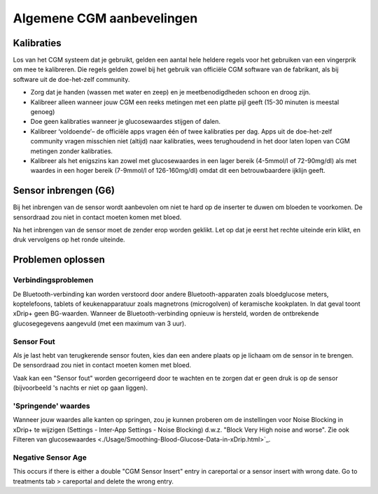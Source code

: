 Algemene CGM aanbevelingen
**************************************************

Kalibraties
==================================================

Los van het CGM systeem dat je gebruikt, gelden een aantal hele heldere regels voor het gebruiken van een vingerprik om mee te kalibreren. Die regels gelden zowel bij het gebruik van officiële CGM software van de fabrikant, als bij software uit de doe-het-zelf community. 

* Zorg dat je handen (wassen met water en zeep) en je meetbenodigdheden schoon en droog zijn.
* Kalibreer alleen wanneer jouw CGM een reeks metingen met een platte pijl geeft (15-30 minuten is meestal genoeg)
* Doe geen kalibraties wanneer je glucosewaardes stijgen of dalen. 
* Kalibreer ‘voldoende’– de officiële apps vragen één of twee kalibraties per dag. Apps uit de doe-het-zelf community vragen misschien niet (altijd) naar kalibraties, wees terughoudend in het door laten lopen van CGM metingen zonder kalibraties.
* Kalibreer als het enigszins kan zowel met glucosewaardes in een lager bereik (4-5mmol/l of 72-90mg/dl) als met waardes in een hoger bereik (7-9mmol/l of 126-160mg/dl) omdat dit een betrouwbaardere ijklijn geeft.

Sensor inbrengen (G6)
==================================================

Bij het inbrengen van de sensor wordt aanbevolen om niet te hard op de inserter te duwen om bloeden te voorkomen. De sensordraad zou niet in contact moeten komen met bloed.

Na het inbrengen van de sensor moet de zender erop worden geklikt. Let op dat je eerst het rechte uiteinde erin klikt, en druk vervolgens op het ronde uiteinde.

Problemen oplossen 
==================================================

Verbindingsproblemen
--------------------------------------------------

De Bluetooth-verbinding kan worden verstoord door andere Bluetooth-apparaten zoals bloedglucose meters, koptelefoons, tablets of keukenapparatuur zoals magnetrons (microgolven) of keramische kookplaten. In dat geval toont xDrip+ geen BG-waarden. Wanneer de Bluetooth-verbinding opnieuw is hersteld, worden de ontbrekende glucosegegevens aangevuld (met een maximum van 3 uur).

Sensor Fout
--------------------------------------------------
Als je last hebt van terugkerende sensor fouten, kies dan een andere plaats op je lichaam om de sensor in te brengen. De sensordraad zou niet in contact moeten komen met bloed. 

Vaak kan een "Sensor fout" worden gecorrigeerd door te wachten en te zorgen dat er geen druk is op de sensor (bijvoorbeeld 's nachts er niet op gaan liggen).

'Springende' waardes
--------------------------------------------------
Wanneer jouw waardes alle kanten op springen, zou je kunnen proberen om de instellingen voor Noise Blocking in xDrip+ te wijzigen (Settings - Inter-App Settings - Noise Blocking) d.w.z. "Block Very High noise and worse".  Zie ook Filteren van glucosewaardes <./Usage/Smoothing-Blood-Glucose-Data-in-xDrip.html>`_.

Negative Sensor Age
--------------------------------------------------
.. image:: ../images/Troubleshooting_SensorAge.png
  :alt: Negative sensor age

This occurs if there is either a double "CGM Sensor Insert" entry in careportal or a sensor insert with wrong date. Go to treatments tab > careportal and delete the wrong entry.

